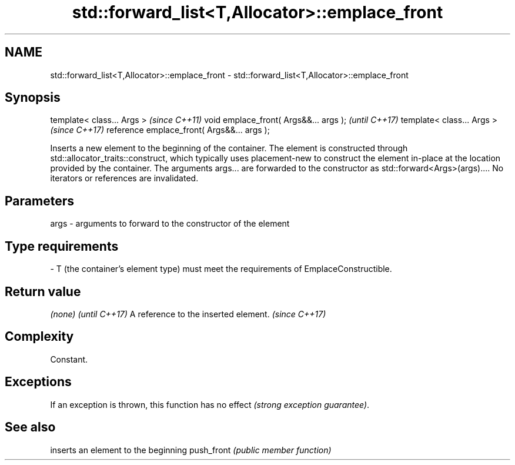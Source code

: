 .TH std::forward_list<T,Allocator>::emplace_front 3 "2020.03.24" "http://cppreference.com" "C++ Standard Libary"
.SH NAME
std::forward_list<T,Allocator>::emplace_front \- std::forward_list<T,Allocator>::emplace_front

.SH Synopsis

template< class... Args >                   \fI(since C++11)\fP
void emplace_front( Args&&... args );       \fI(until C++17)\fP
template< class... Args >                   \fI(since C++17)\fP
reference emplace_front( Args&&... args );

Inserts a new element to the beginning of the container. The element is constructed through std::allocator_traits::construct, which typically uses placement-new to construct the element in-place at the location provided by the container. The arguments args... are forwarded to the constructor as std::forward<Args>(args)....
No iterators or references are invalidated.

.SH Parameters


args - arguments to forward to the constructor of the element
.SH Type requirements
-
T (the container's element type) must meet the requirements of EmplaceConstructible.


.SH Return value


\fI(none)\fP                               \fI(until C++17)\fP
A reference to the inserted element. \fI(since C++17)\fP


.SH Complexity

Constant.

.SH Exceptions

If an exception is thrown, this function has no effect \fI(strong exception guarantee)\fP.

.SH See also


           inserts an element to the beginning
push_front \fI(public member function)\fP




